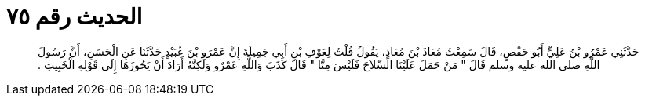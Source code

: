 
= الحديث رقم ٧٥

[quote.hadith]
حَدَّثَنِي عَمْرُو بْنُ عَلِيٍّ أَبُو حَفْصٍ، قَالَ سَمِعْتُ مُعَاذَ بْنَ مُعَاذٍ، يَقُولُ قُلْتُ لِعَوْفِ بْنِ أَبِي جَمِيلَةَ إِنَّ عَمْرَو بْنَ عُبَيْدٍ حَدَّثَنَا عَنِ الْحَسَنِ، أَنَّ رَسُولَ اللَّهِ صلى الله عليه وسلم قَالَ ‏"‏ مَنْ حَمَلَ عَلَيْنَا السِّلاَحَ فَلَيْسَ مِنَّا ‏"‏ قَالَ كَذَبَ وَاللَّهِ عَمْرٌو وَلَكِنَّهُ أَرَادَ أَنْ يَحُوزَهَا إِلَى قَوْلِهِ الْخَبِيثِ ‏.‏